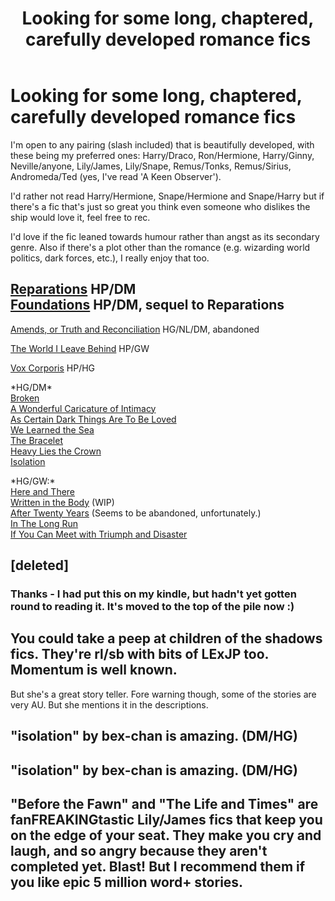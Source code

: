#+TITLE: Looking for some long, chaptered, carefully developed romance fics

* Looking for some long, chaptered, carefully developed romance fics
:PROPERTIES:
:Author: apple_crumble1
:Score: 6
:DateUnix: 1380537240.0
:DateShort: 2013-Sep-30
:END:
I'm open to any pairing (slash included) that is beautifully developed, with these being my preferred ones: Harry/Draco, Ron/Hermione, Harry/Ginny, Neville/anyone, Lily/James, Lily/Snape, Remus/Tonks, Remus/Sirius, Andromeda/Ted (yes, I've read 'A Keen Observer').

I'd rather not read Harry/Hermione, Snape/Hermione and Snape/Harry but if there's a fic that's just so great you think even someone who dislikes the ship would love it, feel free to rec.

I'd love if the fic leaned towards humour rather than angst as its secondary genre. Also if there's a plot other than the romance (e.g. wizarding world politics, dark forces, etc.), I really enjoy that too.


** [[http://www.fanfiction.net/s/4842696/1/Reparations][Reparations]] HP/DM\\
[[http://www.fanfiction.net/s/5047623/1/Foundations][Foundations]] HP/DM, sequel to Reparations

[[http://www.fanfiction.net/s/5537755/1/Amends-or-Truth-and-Reconciliation][Amends, or Truth and Reconciliation]] HG/NL/DM, abandoned

[[http://www.fanfiction.net/s/5189189/1/The-World-I-Leave-Behind][The World I Leave Behind]] HP/GW

[[http://www.fanfiction.net/s/3186836/1/Vox-Corporis][Vox Corporis]] HP/HG

*HG/DM*\\
[[http://www.fanfiction.net/s/4172243/1/Broken][Broken]]\\
[[http://www.fanfiction.net/s/3878384/1/A-Wonderful-Caricature-of-Intimacy][A Wonderful Caricature of Intimacy]]\\
[[http://archiveofourown.org/works/466612/chapters/806010?view_adult=true][As Certain Dark Things Are To Be Loved]]\\
[[http://www.fanfiction.net/s/3144908/1/We-Learned-the-Sea][We Learned the Sea]]\\
[[http://www.fanfiction.net/s/3932315/1/The-Bracelet][The Bracelet]]\\
[[http://www.fanfiction.net/s/4797492/1/Heavy-Lies-the-Crown][Heavy Lies the Crown]]\\
[[http://www.fanfiction.net/s/6291747/1/Isolation][Isolation]]

*HG/GW:*\\
[[http://www.fanfiction.net/s/7525570/83/Here-And-There][Here and There]]\\
[[http://archiveofourown.org/works/604174/chapters/1089096][Written in the Body]] (WIP)\\
[[http://www.fanfiction.net/s/6326854/1/After%20Twenty%20Years][After Twenty Years]] (Seems to be abandoned, unfortunately.)\\
[[http://www.fanfiction.net/s/8587736/1/In-The-Long-Run][In The Long Run]]\\
[[http://www.fanfiction.net/s/7199645/1/If%20You%20Can%20Meet%20With%20Triumph%20And%20Disaster][If You Can Meet with Triumph and Disaster]]
:PROPERTIES:
:Author: denarii
:Score: 3
:DateUnix: 1380747798.0
:DateShort: 2013-Oct-03
:END:


** [deleted]
:PROPERTIES:
:Score: 1
:DateUnix: 1380560522.0
:DateShort: 2013-Sep-30
:END:

*** Thanks - I had put this on my kindle, but hadn't yet gotten round to reading it. It's moved to the top of the pile now :)
:PROPERTIES:
:Author: apple_crumble1
:Score: 1
:DateUnix: 1380600089.0
:DateShort: 2013-Oct-01
:END:


** You could take a peep at children of the shadows fics. They're rl/sb with bits of LExJP too. Momentum is well known.

But she's a great story teller. Fore warning though, some of the stories are very AU. But she mentions it in the descriptions.
:PROPERTIES:
:Author: BallPointPariah
:Score: 1
:DateUnix: 1380591217.0
:DateShort: 2013-Oct-01
:END:


** "isolation" by bex-chan is amazing. (DM/HG)
:PROPERTIES:
:Author: TheRedBangle
:Score: 1
:DateUnix: 1381073749.0
:DateShort: 2013-Oct-06
:END:


** "isolation" by bex-chan is amazing. (DM/HG)
:PROPERTIES:
:Author: TheRedBangle
:Score: 1
:DateUnix: 1381073932.0
:DateShort: 2013-Oct-06
:END:


** "Before the Fawn" and "The Life and Times" are fanFREAKINGtastic Lily/James fics that keep you on the edge of your seat. They make you cry and laugh, and so angry because they aren't completed yet. Blast! But I recommend them if you like epic 5 million word+ stories.
:PROPERTIES:
:Author: kittyfartz
:Score: 1
:DateUnix: 1381202398.0
:DateShort: 2013-Oct-08
:END:
